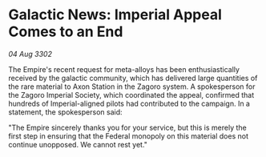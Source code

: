 * Galactic News: Imperial Appeal Comes to an End

/04 Aug 3302/

The Empire's recent request for meta-alloys has been enthusiastically received by the galactic community, which has delivered large quantities of the rare material to Axon Station in the Zagoro system. A spokesperson for the Zagoro Imperial Society, which coordinated the appeal, confirmed that hundreds of Imperial-aligned pilots had contributed to the campaign. In a statement, the spokesperson said: 

"The Empire sincerely thanks you for your service, but this is merely the first step in ensuring that the Federal monopoly on this material does not continue unopposed. We cannot rest yet."